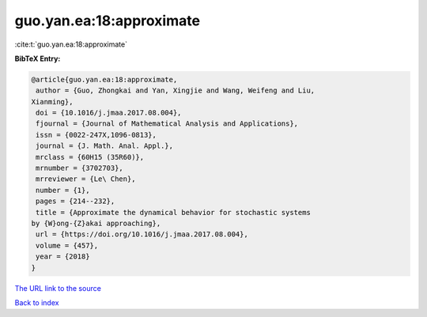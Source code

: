 guo.yan.ea:18:approximate
=========================

:cite:t:`guo.yan.ea:18:approximate`

**BibTeX Entry:**

.. code-block:: bibtex

   @article{guo.yan.ea:18:approximate,
    author = {Guo, Zhongkai and Yan, Xingjie and Wang, Weifeng and Liu,
   Xianming},
    doi = {10.1016/j.jmaa.2017.08.004},
    fjournal = {Journal of Mathematical Analysis and Applications},
    issn = {0022-247X,1096-0813},
    journal = {J. Math. Anal. Appl.},
    mrclass = {60H15 (35R60)},
    mrnumber = {3702703},
    mrreviewer = {Le\ Chen},
    number = {1},
    pages = {214--232},
    title = {Approximate the dynamical behavior for stochastic systems
   by {W}ong-{Z}akai approaching},
    url = {https://doi.org/10.1016/j.jmaa.2017.08.004},
    volume = {457},
    year = {2018}
   }

`The URL link to the source <ttps://doi.org/10.1016/j.jmaa.2017.08.004}>`__


`Back to index <../By-Cite-Keys.html>`__
